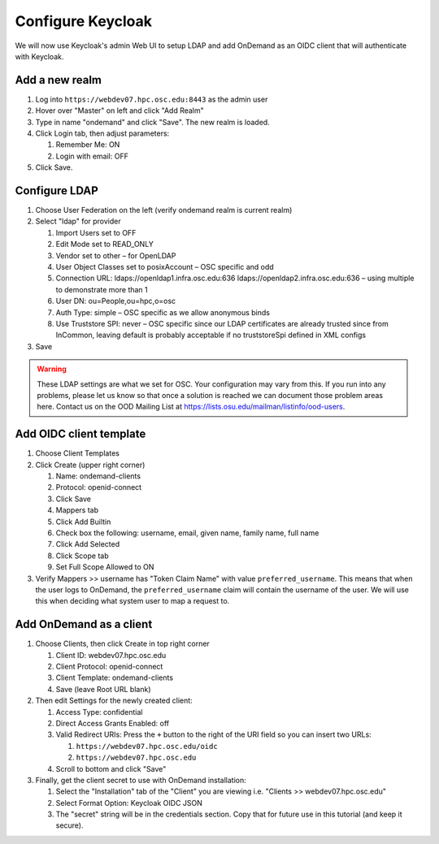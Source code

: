 .. _authentication-tutorial-oidc-keycloak-rhel7-configure-keycloak-webui:

Configure Keycloak
==================

We will now use Keycloak's admin Web UI to setup LDAP and add OnDemand as an
OIDC client that will authenticate with Keycloak.

Add a new realm
------------------------------------------

#. Log into ``https://webdev07.hpc.osc.edu:8443`` as the admin user
#. Hover over "Master" on left and click "Add Realm"
#. Type in name "ondemand" and click "Save". The new realm is loaded.
#. Click Login tab, then adjust parameters:

   #. Remember Me: ON
   #. Login with email: OFF

#. Click Save.


Configure LDAP
------------------------------------------

#. Choose User Federation on the left (verify ondemand realm is current realm)
#. Select "ldap" for provider

   #. Import Users set to OFF
   #. Edit Mode set to READ_ONLY
   #. Vendor set to other – for OpenLDAP
   #. User Object Classes set to posixAccount – OSC specific and odd
   #. Connection URL: ldaps://openldap1.infra.osc.edu:636 ldaps://openldap2.infra.osc.edu:636 – using multiple to demonstrate more than 1
   #. User DN: ou=People,ou=hpc,o=osc
   #. Auth Type: simple – OSC specific as we allow anonymous binds
   #. Use Truststore SPI: never – OSC specific since our LDAP certificates are already trusted since from InCommon, leaving default is probably acceptable if no truststoreSpi defined in XML configs

#. Save

.. warning::

   These LDAP settings are what we set for OSC. Your configuration may vary from
   this. If you run into any problems, please let us know so that once a
   solution is reached we can document those problem areas here. Contact us on
   the OOD Mailing List at https://lists.osu.edu/mailman/listinfo/ood-users.

Add OIDC client template
--------------------------------------------------

#. Choose Client Templates
#. Click Create (upper right corner)

   #. Name: ondemand-clients
   #. Protocol: openid-connect

   #. Click Save
   #. Mappers tab
   #. Click Add Builtin
   #. Check box the following: username, email, given name, family name, full name
   #. Click Add Selected
   #. Click Scope tab
   #. Set Full Scope Allowed to ON

#. Verify Mappers >> username has "Token Claim Name" with value ``preferred_username``.
   This means that when the user logs to OnDemand, the ``preferred_username`` claim will
   contain the username of the user. We will use this when deciding what system user to map
   a request to.

Add OnDemand as a client
--------------------------------------------------

#. Choose Clients, then click Create in top right corner

   #. Client ID: webdev07.hpc.osc.edu
   #. Client Protocol: openid-connect
   #. Client Template: ondemand-clients
   #. Save (leave Root URL blank)

#. Then edit Settings for the newly created client:

   #. Access Type: confidential
   #. Direct Access Grants Enabled: off
   #. Valid Redirect URIs: Press the ``+`` button to the right of the URI field so you can insert two URLs:

      #. ``https://webdev07.hpc.osc.edu/oidc``
      #. ``https://webdev07.hpc.osc.edu``

   #. Scroll to bottom and click "Save"

#. Finally, get the client secret to use with OnDemand installation:

   #. Select the "Installation" tab of the "Client" you are viewing i.e. "Clients >> webdev07.hpc.osc.edu"
   #. Select Format Option: Keycloak OIDC JSON
   #. The "secret" string will be in the credentials section. Copy that for future use in this tutorial (and keep it secure).

